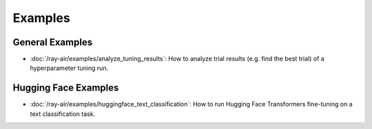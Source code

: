 .. _air-examples-ref:

========
Examples
========

.. air-general-examples:

General Examples
----------------

- :doc:`/ray-air/examples/analyze_tuning_results`: How to analyze trial results (e.g. find the best trial) of a hyperparameter tuning run.


.. air-huggingface-examples:

Hugging Face Examples
---------------------

- :doc:`/ray-air/examples/huggingface_text_classification`: How to run Hugging Face Transformers fine-tuning on a text classification task.
